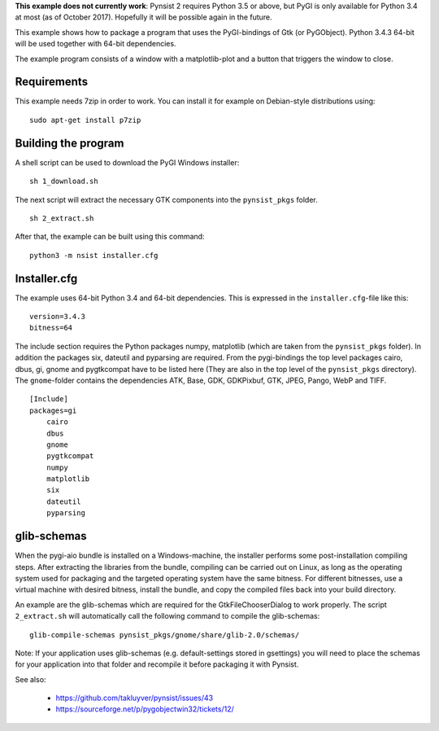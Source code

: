 **This example does not currently work**: Pynsist 2 requires Python 3.5 or above,
but PyGI is only available for Python 3.4 at most (as of October 2017).
Hopefully it will be possible again in the future.

This example shows how to package a program that uses the PyGI-bindings of Gtk (or PyGObject).
Python 3.4.3 64-bit will be used together with 64-bit dependencies.

The example program consists of a window with a matplotlib-plot and a button that triggers the window to close.

Requirements
------------

This example needs 7zip in order to work. You can install it for example on
Debian-style distributions using:

::

    sudo apt-get install p7zip

Building the program
--------------------

A shell script can be used to download the PyGI Windows installer:

::

    sh 1_download.sh

The next script will extract the necessary GTK components into the
``pynsist_pkgs`` folder.

::

    sh 2_extract.sh

After that, the example can be built using this command:

::

    python3 -m nsist installer.cfg

Installer.cfg
-------------

The example uses 64-bit Python 3.4 and 64-bit dependencies. This is expressed in the
``installer.cfg``-file like this:

::

    version=3.4.3
    bitness=64

The include section requires the Python packages numpy, matplotlib (which are taken from the ``pynsist_pkgs`` folder). In addition the packages six, dateutil and pyparsing are required. From the pygi-bindings the top level packages cairo, dbus, gi, gnome and pygtkcompat have to be listed here (They are also in the top level of the ``pynsist_pkgs`` directory). The ``gnome``-folder contains the dependencies ATK, Base, GDK, GDKPixbuf, GTK, JPEG, Pango, WebP and TIFF.

::

    [Include]
    packages=gi
        cairo
        dbus
        gnome
        pygtkcompat
        numpy
        matplotlib
        six
        dateutil
        pyparsing

glib-schemas
------------

When the pygi-aio bundle is installed on a Windows-machine, the installer performs some post-installation compiling steps. After extracting the libraries from the bundle, compiling can be carried out on Linux, as long as the operating system used for packaging and the targeted operating system have the same bitness. For different bitnesses, use a virtual machine with desired bitness, install the bundle, and copy the compiled files back into your build directory.

An example are the glib-schemas which are required for the GtkFileChooserDialog to work properly. The script ``2_extract.sh`` will automatically call the following command to compile the glib-schemas:

::

    glib-compile-schemas pynsist_pkgs/gnome/share/glib-2.0/schemas/

Note: If your application uses glib-schemas (e.g. default-settings stored in gsettings) you will need to place the schemas for your application into that folder and recompile it before packaging it with Pynsist.

See also:

 - https://github.com/takluyver/pynsist/issues/43
 - https://sourceforge.net/p/pygobjectwin32/tickets/12/
